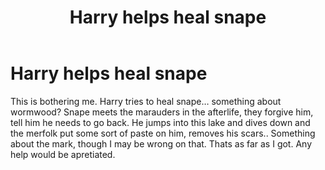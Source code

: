 #+TITLE: Harry helps heal snape

* Harry helps heal snape
:PROPERTIES:
:Author: Digitiss
:Score: 1
:DateUnix: 1618702082.0
:DateShort: 2021-Apr-18
:FlairText: What's That Fic?
:END:
This is bothering me. Harry tries to heal snape... something about wormwood? Snape meets the marauders in the afterlife, they forgive him, tell him he needs to go back. He jumps into this lake and dives down and the merfolk put some sort of paste on him, removes his scars.. Something about the mark, though I may be wrong on that. Thats as far as I got. Any help would be apretiated.

